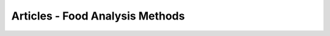 
.. _$_13-bibliography-2-article-food-method:

================================
Articles - Food Analysis Methods
================================

.. bibliography:: $_14-reference-2-article-food-method.bib
   :cited:
   :all:
   :style: plain
   :labelprefix: AFM

